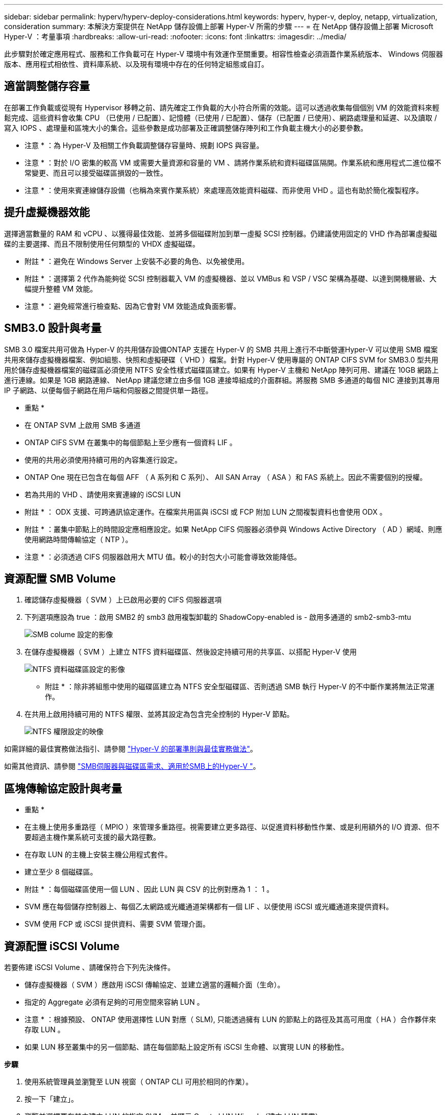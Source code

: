 ---
sidebar: sidebar 
permalink: hyperv/hyperv-deploy-considerations.html 
keywords: hyperv, hyper-v, deploy, netapp, virtualization, consideration 
summary: 本解決方案提供在 NetApp 儲存設備上部署 Hyper-V 所需的步驟 
---
= 在 NetApp 儲存設備上部署 Microsoft Hyper-V ：考量事項
:hardbreaks:
:allow-uri-read: 
:nofooter: 
:icons: font
:linkattrs: 
:imagesdir: ../media/


[role="lead"]
此步驟對於確定應用程式、服務和工作負載可在 Hyper-V 環境中有效運作至關重要。相容性檢查必須涵蓋作業系統版本、 Windows 伺服器版本、應用程式相依性、資料庫系統、以及現有環境中存在的任何特定組態或自訂。



== 適當調整儲存容量

在部署工作負載或從現有 Hypervisor 移轉之前、請先確定工作負載的大小符合所需的效能。這可以透過收集每個個別 VM 的效能資料來輕鬆完成、這些資料會收集 CPU （已使用 / 已配置）、記憶體（已使用 / 已配置）、儲存（已配置 / 已使用）、網路處理量和延遲、以及讀取 / 寫入 IOPS 、處理量和區塊大小的集合。這些參數是成功部署及正確調整儲存陣列和工作負載主機大小的必要參數。

* 注意 * ：為 Hyper-V 及相關工作負載調整儲存容量時、規劃 IOPS 與容量。

* 注意 * ：對於 I/O 密集的較高 VM 或需要大量資源和容量的 VM 、請將作業系統和資料磁碟區隔開。作業系統和應用程式二進位檔不常變更、而且可以接受磁碟區損毀的一致性。

* 注意 * ：使用來賓連線儲存設備（也稱為來賓作業系統）來處理高效能資料磁碟、而非使用 VHD 。這也有助於簡化複製程序。



== 提升虛擬機器效能

選擇適當數量的 RAM 和 vCPU 、以獲得最佳效能、並將多個磁碟附加到單一虛擬 SCSI 控制器。仍建議使用固定的 VHD 作為部署虛擬磁碟的主要選擇、而且不限制使用任何類型的 VHDX 虛擬磁碟。

* 附註 * ：避免在 Windows Server 上安裝不必要的角色、以免被使用。

* 附註 * ：選擇第 2 代作為能夠從 SCSI 控制器載入 VM 的虛擬機器、並以 VMBus 和 VSP / VSC 架構為基礎、以達到開機層級、大幅提升整體 VM 效能。

* 注意 * ：避免經常進行檢查點、因為它會對 VM 效能造成負面影響。



== SMB3.0 設計與考量

SMB 3.0 檔案共用可做為 Hyper-V 的共用儲存設備ONTAP 支援在 Hyper-V 的 SMB 共用上進行不中斷營運Hyper-V 可以使用 SMB 檔案共用來儲存虛擬機器檔案、例如組態、快照和虛擬硬碟（ VHD ）檔案。針對 Hyper-V 使用專屬的 ONTAP CIFS SVM for SMB3.0 型共用用於儲存虛擬機器檔案的磁碟區必須使用 NTFS 安全性樣式磁碟區建立。如果有 Hyper-V 主機和 NetApp 陣列可用、建議在 10GB 網路上進行連線。如果是 1GB 網路連線、 NetApp 建議您建立由多個 1GB 連接埠組成的介面群組。將服務 SMB 多通道的每個 NIC 連接到其專用 IP 子網路、以便每個子網路在用戶端和伺服器之間提供單一路徑。

* 重點 *

* 在 ONTAP SVM 上啟用 SMB 多通道
* ONTAP CIFS SVM 在叢集中的每個節點上至少應有一個資料 LIF 。
* 使用的共用必須使用持續可用的內容集進行設定。
* ONTAP One 現在已包含在每個 AFF （ A 系列和 C 系列）、 All SAN Array （ ASA ）和 FAS 系統上。因此不需要個別的授權。
* 若為共用的 VHD 、請使用來賓連線的 iSCSI LUN


* 附註 * ： ODX 支援、可跨通訊協定運作。在檔案共用區與 iSCSI 或 FCP 附加 LUN 之間複製資料也會使用 ODX 。

* 附註 * ：叢集中節點上的時間設定應相應設定。如果 NetApp CIFS 伺服器必須參與 Windows Active Directory （ AD ）網域、則應使用網路時間傳輸協定（ NTP ）。

* 注意 * ：必須透過 CIFS 伺服器啟用大 MTU 值。較小的封包大小可能會導致效能降低。



== 資源配置 SMB Volume

. 確認儲存虛擬機器（ SVM ）上已啟用必要的 CIFS 伺服器選項
. 下列選項應設為 true ：啟用 SMB2 的 smb3 啟用複製卸載的 ShadowCopy-enabled is - 啟用多通道的 smb2-smb3-mtu
+
image::hyperv-deploy-image03.png[SMB colume 設定的影像]

. 在儲存虛擬機器（ SVM ）上建立 NTFS 資料磁碟區、然後設定持續可用的共享區、以搭配 Hyper-V 使用
+
image::hyperv-deploy-image04.png[NTFS 資料磁碟區設定的影像]

+
* 附註 * ：除非將組態中使用的磁碟區建立為 NTFS 安全型磁碟區、否則透過 SMB 執行 Hyper-V 的不中斷作業將無法正常運作。

. 在共用上啟用持續可用的 NTFS 權限、並將其設定為包含完全控制的 Hyper-V 節點。
+
image::hyperv-deploy-image05.png[NTFS 權限設定的映像]



如需詳細的最佳實務做法指引、請參閱 link:https://docs.netapp.com/us-en/ontap-apps-dbs/microsoft/win_overview.html["Hyper-V 的部署準則與最佳實務做法"]。

如需其他資訊、請參閱 link:https://docs.netapp.com/us-en/ontap/smb-hyper-v-sql/server-volume-requirements-hyper-v-concept.html["SMB伺服器與磁碟區需求、適用於SMB上的Hyper-V
"]。



== 區塊傳輸協定設計與考量

* 重點 *

* 在主機上使用多重路徑（ MPIO ）來管理多重路徑。視需要建立更多路徑、以促進資料移動性作業、或是利用額外的 I/O 資源、但不要超過主機作業系統可支援的最大路徑數。
* 在存取 LUN 的主機上安裝主機公用程式套件。
* 建立至少 8 個磁碟區。


* 附註 * ：每個磁碟區使用一個 LUN 、因此 LUN 與 CSV 的比例對應為 1 ： 1 。

* SVM 應在每個儲存控制器上、每個乙太網路或光纖通道架構都有一個 LIF 、以便使用 iSCSI 或光纖通道來提供資料。
* SVM 使用 FCP 或 iSCSI 提供資料、需要 SVM 管理介面。




== 資源配置 iSCSI Volume

若要佈建 iSCSI Volume 、請確保符合下列先決條件。

* 儲存虛擬機器（ SVM ）應啟用 iSCSI 傳輸協定、並建立適當的邏輯介面（生命）。
* 指定的 Aggregate 必須有足夠的可用空間來容納 LUN 。


* 注意 * ：根據預設、 ONTAP 使用選擇性 LUN 對應（ SLM), 只能透過擁有 LUN 的節點上的路徑及其高可用度（ HA ）合作夥伴來存取 LUN 。

* 如果 LUN 移至叢集中的另一個節點、請在每個節點上設定所有 iSCSI 生命體、以實現 LUN 的移動性。


*步驟*

. 使用系統管理員並瀏覽至 LUN 視窗（ ONTAP CLI 可用於相同的作業）。
. 按一下「建立」。
. 瀏覽並選擇要在其中建立 LUN 的指定 SVM 、並顯示 Create LUN Wizard （建立 LUN 精靈）。
. 在「一般內容」頁面上、針對包含 Hyper-V 虛擬機器虛擬硬碟（ VHD ）的 LUN 選取 Hyper-V 。
+
image::hyperv-deploy-image06.png[Hyper-V LUN 建立的「一般內容」頁面影像]

. 在 LUN Container 頁面上、選擇現有的 FlexVol Volume 、否則將建立新的 Volume 。
. 在 [ 啟動器對應 ] 頁面上按一下 [ 其他選項 ] ，然後按一下 [ 新增啟動器群組 ] ，在 [ 一般 ] 索引標籤上輸入必要的資訊，再在 [ 啟動器 ] 索引標籤上輸入主機的 iSCSI 啟動器節點名稱。
. 確認詳細資料、然後按一下「完成」以完成精靈。


建立 LUN 後、請前往容錯移轉叢集管理程式。若要將磁碟新增至 CSV 、必須將磁碟新增至叢集的可用儲存群組（如果尚未新增）、然後將磁碟新增至叢集上的 CSV 。

* 注意 * ：在容錯移轉叢集中、預設會啟用 CSV 功能。

* 將磁碟新增至可用儲存設備： *

. 在容錯移轉叢集管理程式的主控台樹狀目錄中、展開叢集名稱、然後展開儲存。
. 以滑鼠右鍵按一下 [ 磁碟 ] ，然後選取 [ 新增磁碟 ] 。隨即出現清單、顯示可新增以用於容錯移轉叢集的磁碟。
. 選取您要新增的磁碟、然後選取確定。
. 磁碟現在已指派給可用的儲存群組。
. 完成後、請選取剛指派給可用儲存設備的磁碟、以滑鼠右鍵按一下選取項目、然後選取新增至叢集共用磁碟區。
+
image::hyperv-deploy-image07.png[新增至叢集共享磁碟區介面影像]

. 磁碟現在已指派給叢集中的叢集共用 Volume 群組。磁碟會以編號的磁碟區（掛載點）形式、顯示在 %SystemDrive%ClusterStorage 資料夾下。這些磁碟區會出現在 CSVFS 檔案系統中。


如需其他資訊、請參閱 link:https://learn.microsoft.com/en-us/windows-server/failover-clustering/failover-cluster-csvs#add-a-disk-to-csv-on-a-failover-cluster["在容錯移轉叢集中使用叢集共用磁碟區"]。

* 建立高可用度的虛擬機器： *

若要建立高可用度的虛擬機器、請遵循下列步驟：

. 在容錯移轉叢集管理程式中、選取或指定您要的叢集。確保叢集下的主控台樹狀目錄已展開。
. 按一下角色。
. 按一下 [ 動作 ] 窗格中的 [ 虛擬機器 ] ，然後按一下 [ 新增虛擬機器 ] 。此時將出現 [ 新增虛擬機器精靈 ] 。按一下「下一步」
. 在 [ 指定名稱與位置 ] 頁面上，指定虛擬機器的名稱，例如 Nimdemo 。按一下 [ 將虛擬機器儲存在其他位置 ] ，然後輸入完整路徑，或按一下 [ 瀏覽 ] 並瀏覽至共用儲存設備。
. 將記憶體指派給與實體網路介面卡相關的虛擬交換器、並設定網路介面卡。
. 在「 Connect Virtual Hard Disk 」頁面上、按一下「 Create a virtual hard disk 」（建立虛擬硬碟）。
. 在「安裝選項」頁面上、按一下「從開機 CD/DVD-ROM 安裝作業系統」。在 [ 媒體 ] 下，指定媒體的位置，然後按一下 [ 完成 ] 。
. 虛擬機器即會建立。然後、容錯移轉叢集管理程式中的高可用度精靈會自動設定虛擬機器的高可用度。




== 使用 ODX 功能快速配置虛擬磁碟

ONTAP 的 ODX 功能可複製主要 VHDX 檔案、只需複製 ONTAP 儲存系統代管的主要 VHDX 檔案、即可製作主要 VHDX的 複本。由於啟用 ODX 的複本不會將任何資料放在網路線路上、因此複製程序會在 NetApp 儲存端執行、因此速度最多可快上六到八倍。快速資源配置的一般考量包括儲存在檔案共用上的主系統重新繪製映像、以及由 Hyper-V 主機啟動的一般複本程序。

* 注意 * ： ONTAP 支援 ODX 、適用於 SMB 與 SAN 傳輸協定。

* 注意 * ：若要利用 ODX 複本卸載傳遞與 Hyper-V 的使用案例、來賓作業系統必須支援 ODX 、而且來賓作業系統的磁碟必須是支援 ODX 的 SCSI 磁碟（ SMB 或 SAN ）。客體作業系統上的IDE磁碟不支援ODX傳遞。



== 效能最佳化

雖然每個 CSV 建議的虛擬機器數量是主觀的、但許多因素決定了可放置在每個 CSV 或 SMB 磁碟區上的最佳虛擬機器數量。雖然大多數系統管理員只考慮容量，但傳送至 VHD 的並行 I/O 數量是整體效能最重要的因素之一。控制效能的最簡單方法是調整每個 CSV 或共享區上放置的虛擬機器數量。如果並行虛擬機器 I/O 模式傳送太多流量給 CSV 或共享區、則磁碟佇列會填滿、並產生較高的延遲。



== SMB Volume 和 CSV 規模調整

確保解決方案的端點對端大小適當、以避免瓶頸、當建立用於 Hyper-V VM 儲存目的的磁碟區時、最佳做法是建立不超過所需容量的磁碟區。適當調整規模的磁碟區可避免在 CSV 上意外放置太多虛擬機器、並降低資源爭用的可能性。每個叢集共用 Volume （ CSV ）都支援一個 VM 或多個 VM 。CSV 上要放置的虛擬機器數量取決於工作負載和業務偏好、以及如何使用 ONTAP 儲存功能、例如快照和複寫。在大多數部署案例中、將多個 VM 放在 CSV 上是一個良好的起點。針對特定使用案例調整此方法、以符合效能和資料保護需求。

由於磁碟區和 VHD 大小可以輕鬆增加、如果 VM 需要額外容量、就不需要調整超過所需的 CSV 大小。磁碟部分可用於擴充 CSV 大小、或是建立新的 CSV 、並將所需的 VM 移轉至新的 CSV 。為了達到最佳效能、最佳做法是增加 CSV 數量、而非增加 CSV 的規模作為臨時措施。



== 移轉

在目前市場情況下、最常見的使用案例之一是移轉。客戶可以使用 VMM Fabric 或其他協力廠商移轉工具來移轉 VM 。這些工具會使用主機層級複本、將資料從來源平台移至目的地平台、視移轉範圍內的虛擬機器數量而定、可能會耗費大量時間。

在這類案例中使用 ONTAP 、可比使用主機型移轉程序更快進行移轉。ONTAP 也能將 VM 從一個 Hypervisor 快速移轉至另一個 Hypervisor （在此案例中為 ESXi ）。任何大小的 VMDK 都可以在 NetApp 儲存設備上以秒為單位轉換為 VHD 。這就是我們的 PowerShell 方法：它利用 NetApp FlexClone ® 技術來快速轉換 VM 硬碟。它也會處理目標 VM 和目的地 VM 的建立和組態。

此程序有助於將停機時間降至最低、並提高企業生產力。此外、它還能降低授權成本、限制及承諾單一廠商、提供更多選擇與靈活度。這對於想要最佳化 VM 授權成本並擴充 IT 預算的組織也很有幫助。

下列影片將虛擬機器從 VMware ESX 移轉至 Hyper-V 的程序虛擬化

.從 ESX 到 Hyper-V 的零接觸移轉
video::f4bd0e96-9517-465a-be53-b16d00e305fe[panopto]
如需使用 FlexClone 和 PowerShell 移轉的其他資訊、請參閱 link:hyperv-deploy-script.html["用於移轉的 PowerShell 指令碼"]。
